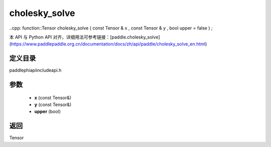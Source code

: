 .. _en_api_paddle_experimental_cholesky_solve:

cholesky_solve
-------------------------------

..cpp: function::Tensor cholesky_solve ( const Tensor & x , const Tensor & y , bool upper = false ) ;


本 API 与 Python API 对齐，详细用法可参考链接：[paddle.cholesky_solve](https://www.paddlepaddle.org.cn/documentation/docs/zh/api/paddle/cholesky_solve_en.html)

定义目录
:::::::::::::::::::::
paddle\phi\api\include\api.h

参数
:::::::::::::::::::::
	- **x** (const Tensor&)
	- **y** (const Tensor&)
	- **upper** (bool)

返回
:::::::::::::::::::::
Tensor
